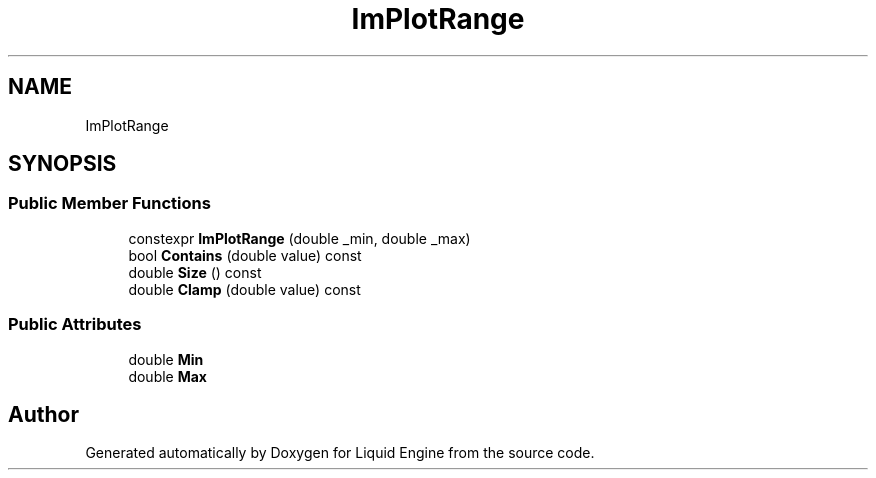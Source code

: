 .TH "ImPlotRange" 3 "Wed Jul 9 2025" "Liquid Engine" \" -*- nroff -*-
.ad l
.nh
.SH NAME
ImPlotRange
.SH SYNOPSIS
.br
.PP
.SS "Public Member Functions"

.in +1c
.ti -1c
.RI "constexpr \fBImPlotRange\fP (double _min, double _max)"
.br
.ti -1c
.RI "bool \fBContains\fP (double value) const"
.br
.ti -1c
.RI "double \fBSize\fP () const"
.br
.ti -1c
.RI "double \fBClamp\fP (double value) const"
.br
.in -1c
.SS "Public Attributes"

.in +1c
.ti -1c
.RI "double \fBMin\fP"
.br
.ti -1c
.RI "double \fBMax\fP"
.br
.in -1c

.SH "Author"
.PP 
Generated automatically by Doxygen for Liquid Engine from the source code\&.
